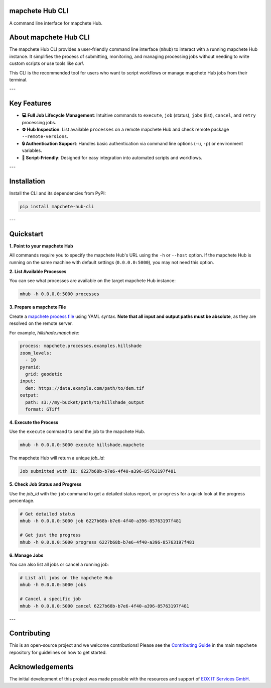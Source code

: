 mapchete Hub CLI
================

A command line interface for mapchete Hub.

.. image:: https://img.shields.io/pypi/v/mapchete-hub-cli.svg
  :target: https://pypi.org/project/mapchete-hub-cli/

.. image:: https://img.shields.io/pypi/l/mapchete-hub-cli.svg
  :target: https://github.com/mapchete/mapchete-hub-cli/blob/main/LICENSE

.. image:: https://img.shields.io/github/actions/workflow/status/mapchete/mapchete-hub-cli/python-package.yml?label=tests
  :target: https://github.com/mapchete/mapchete-hub-cli/actions

.. image:: https://codecov.io/gh/mapchete/mapchete-hub-cli/graph/badge.svg?token=VD1YOF3QA2
  :target: https://codecov.io/gh/mapchete/mapchete-hub-cli

.. image:: https://img.shields.io/github/repo-size/mapchete/mapchete-hub-cli
  :target: https://github.com/mapchete/mapchete-hub-cli

About mapchete Hub CLI
========================

The mapchete Hub CLI provides a user-friendly command line interface (``mhub``) to interact with a running mapchete Hub instance. It simplifies the process of submitting, monitoring, and managing processing jobs without needing to write custom scripts or use tools like `curl`.

This CLI is the recommended tool for users who want to script workflows or manage mapchete Hub jobs from their terminal.

---

Key Features
============

* **💻 Full Job Lifecycle Management**: Intuitive commands to ``execute``, ``job`` (status), ``jobs`` (list), ``cancel``, and ``retry`` processing jobs.
* **⚙️ Hub Inspection**: List available ``processes`` on a remote mapchete Hub and check remote package ``--remote-versions``.
* **🔒 Authentication Support**: Handles basic authentication via command line options (``-u``, ``-p``) or environment variables.
* **🤖 Script-Friendly**: Designed for easy integration into automated scripts and workflows.

---

Installation
============

Install the CLI and its dependencies from PyPI:

.. code-block:: bash

   pip install mapchete-hub-cli

---

Quickstart
==========

**1. Point to your mapchete Hub**

All commands require you to specify the mapchete Hub's URL using the ``-h`` or ``--host`` option. If the mapchete Hub is running on the same machine with default settings (``0.0.0.0:5000``), you may not need this option.

**2. List Available Processes**

You can see what processes are available on the target mapchete Hub instance:

.. code-block:: bash

   mhub -h 0.0.0.0:5000 processes

**3. Prepare a mapchete File**

Create a `mapchete process file <https://github.com/mapchete/mapchete>`_ using YAML syntax. **Note that all input and output paths must be absolute**, as they are resolved on the remote server.

For example, `hillshade.mapchete`:

.. code-block:: yaml

   process: mapchete.processes.examples.hillshade
   zoom_levels:
     - 10
   pyramid:
     grid: geodetic
   input:
     dem: https://data.example.com/path/to/dem.tif
   output:
     path: s3://my-bucket/path/to/hillshade_output
     format: GTiff

**4. Execute the Process**

Use the ``execute`` command to send the job to the mapchete Hub.

.. code-block:: bash

   mhub -h 0.0.0.0:5000 execute hillshade.mapchete

The mapchete Hub will return a unique `job_id`:

.. code-block:: text

   Job submitted with ID: 6227b68b-b7e6-4f40-a396-85763197f481

**5. Check Job Status and Progress**

Use the `job_id` with the ``job`` command to get a detailed status report, or ``progress`` for a quick look at the progress percentage.

.. code-block:: bash

   # Get detailed status
   mhub -h 0.0.0.0:5000 job 6227b68b-b7e6-4f40-a396-85763197f481

   # Get just the progress
   mhub -h 0.0.0.0:5000 progress 6227b68b-b7e6-4f40-a396-85763197f481

**6. Manage Jobs**

You can also list all jobs or cancel a running job:

.. code-block:: bash

   # List all jobs on the mapchete Hub
   mhub -h 0.0.0.0:5000 jobs

   # Cancel a specific job
   mhub -h 0.0.0.0:5000 cancel 6227b68b-b7e6-4f40-a396-85763197f481

---

Contributing
============

This is an open-source project and we welcome contributions! Please see the `Contributing Guide <https://github.com/mapchete/mapchete/blob/main/CONTRIBUTING.md>`_ in the main ``mapchete`` repository for guidelines on how to get started.

Acknowledgements
================

The initial development of this project was made possible with the resources and support of `EOX IT Services GmbH <https://eox.at/>`_.